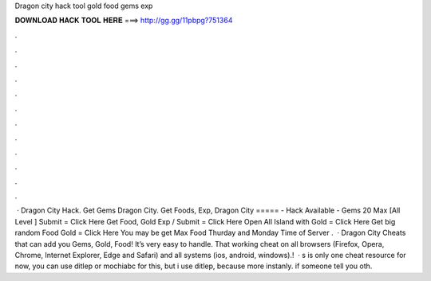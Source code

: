 Dragon city hack tool gold food gems exp

𝐃𝐎𝐖𝐍𝐋𝐎𝐀𝐃 𝐇𝐀𝐂𝐊 𝐓𝐎𝐎𝐋 𝐇𝐄𝐑𝐄 ===> http://gg.gg/11pbpg?751364

.

.

.

.

.

.

.

.

.

.

.

.

 · Dragon City Hack. Get Gems Dragon City. Get Foods, Exp, Dragon City ===== - Hack Available - Gems 20 Max [All Level ] Submit = Click Here Get Food, Gold Exp / Submit = Click Here Open All Island with Gold = Click Here Get big random Food Gold = Click Here You may be get Max Food Thurday and Monday Time of Server .  · Dragon City Cheats that  can add you Gems, Gold, Food! It’s very easy to handle. That working cheat on all browsers (Firefox, Opera, Chrome, Internet Explorer, Edge and Safari) and all systems (ios, android, windows).!  · s is only one cheat resource for now, you can use ditlep or mochiabc for this, but i use ditlep, because more instanly. if someone tell you oth.